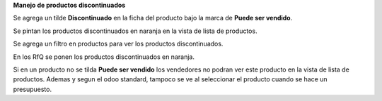 **Manejo de productos discontinuados**

Se agrega un tilde **Discontinuado** en la ficha del producto bajo la marca de
**Puede ser vendido**.

Se pintan los productos discontinuados en naranja en la vista de lista de 
productos.

Se agrega un filtro en productos para ver los productos discontinuados.

En los RfQ se ponen los productos discontinuados en naranja.

Si en un producto no se tilda **Puede ser vendido** los vendedores no podran 
ver este producto en la vista de lista de productos.
Ademas y segun el odoo standard, tampoco se ve al seleccionar el producto cuando 
se hace un presupuesto.
